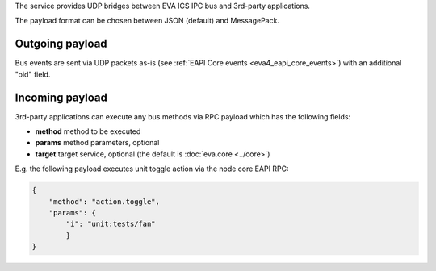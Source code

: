 The service provides UDP bridges between EVA ICS IPC bus and 3rd-party
applications.

The payload format can be chosen between JSON (default) and MessagePack.

.. _eva4_bridge_udp_out:

Outgoing payload
================

Bus events are sent via UDP packets as-is (see :ref:`EAPI Core events
<eva4_eapi_core_events>`) with an additional "oid" field.

.. _eva4_bridge_udp_in:

Incoming payload
================

3rd-party applications can execute any bus methods via RPC payload which has
the following fields:

* **method** method to be executed

* **params** method parameters, optional

* **target** target service, optional (the default is :doc:`eva.core
  <../core>`)

E.g. the following payload executes unit toggle action via the node core EAPI
RPC:

.. code:: json

    {
        "method": "action.toggle",
        "params": {
            "i": "unit:tests/fan"
            }
    }
